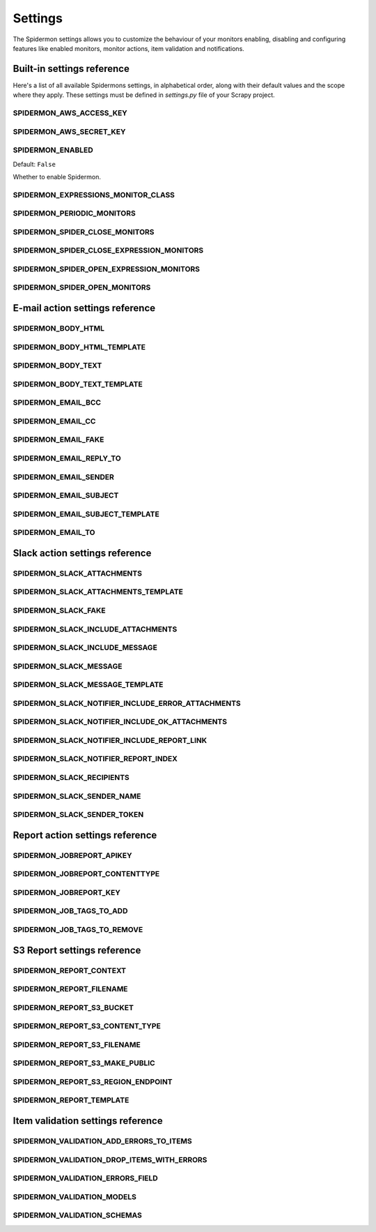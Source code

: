 .. _topics-settings:

========
Settings
========

The Spidermon settings allows you to customize the behaviour of your monitors
enabling, disabling and configuring features like enabled monitors, monitor
actions, item validation and notifications.

.. _topics-settings-ref:

Built-in settings reference
===========================

Here's a list of all available Spidermons settings, in alphabetical order, along
with their default values and the scope where they apply. These settings must
be defined in `settings.py` file of your Scrapy project.

.. setting:: SPIDERMON_AWS_ACCESS_KEY

SPIDERMON_AWS_ACCESS_KEY
------------------------

.. setting:: SPIDERMON_AWS_SECRET_KEY

SPIDERMON_AWS_SECRET_KEY
------------------------

.. setting:: SPIDERMON_ENABLED

SPIDERMON_ENABLED
-----------------

Default: ``False``

Whether to enable Spidermon.

.. setting:: SPIDERMON_EXPRESSIONS_MONITOR_CLASS

SPIDERMON_EXPRESSIONS_MONITOR_CLASS
-----------------------------------

.. setting:: SPIDERMON_PERIODIC_MONITORS

SPIDERMON_PERIODIC_MONITORS
---------------------------

.. setting:: SPIDERMON_SPIDER_CLOSE_MONITORS

SPIDERMON_SPIDER_CLOSE_MONITORS
-------------------------------

.. setting:: SPIDERMON_SPIDER_CLOSE_EXPRESSION_MONITORS

SPIDERMON_SPIDER_CLOSE_EXPRESSION_MONITORS
------------------------------------------

.. setting:: SPIDERMON_SPIDER_OPEN_EXPRESSION_MONITORS

SPIDERMON_SPIDER_OPEN_EXPRESSION_MONITORS
-----------------------------------------

.. setting:: SPIDERMON_SPIDER_OPEN_MONITORS

SPIDERMON_SPIDER_OPEN_MONITORS
------------------------------

.. _topics-settings-email-action-ref:

E-mail action settings reference
================================

.. setting:: SPIDERMON_BODY_HTML

SPIDERMON_BODY_HTML
-------------------

.. setting:: SPIDERMON_BODY_HTML_TEMPLATE

SPIDERMON_BODY_HTML_TEMPLATE
----------------------------

.. setting:: SPIDERMON_BODY_TEXT

SPIDERMON_BODY_TEXT
-------------------

.. setting:: SPIDERMON_BODY_TEXT_TEMPLATE

SPIDERMON_BODY_TEXT_TEMPLATE
----------------------------

.. setting:: SPIDERMON_EMAIL_BCC

SPIDERMON_EMAIL_BCC
-------------------

.. setting:: SPIDERMON_EMAIL_CC

SPIDERMON_EMAIL_CC
------------------

.. setting:: SPIDERMON_EMAIL_FAKE

SPIDERMON_EMAIL_FAKE
--------------------

.. setting:: SPIDERMON_EMAIL_REPLY_TO

SPIDERMON_EMAIL_REPLY_TO
------------------------

.. setting:: SPIDERMON_EMAIL_SENDER

SPIDERMON_EMAIL_SENDER
----------------------

.. setting:: SPIDERMON_EMAIL_SUBJECT

SPIDERMON_EMAIL_SUBJECT
-----------------------

.. setting:: SPIDERMON_EMAIL_SUBJECT_TEMPLATE

SPIDERMON_EMAIL_SUBJECT_TEMPLATE
--------------------------------

.. setting:: SPIDERMON_EMAIL_TO

SPIDERMON_EMAIL_TO
------------------

.. _topics-settings-slack-action-ref:

Slack action settings reference
===============================

.. setting:: SPIDERMON_SLACK_ATTACHMENTS

SPIDERMON_SLACK_ATTACHMENTS
---------------------------

.. setting:: SPIDERMON_SLACK_ATTACHMENTS_TEMPLATE

SPIDERMON_SLACK_ATTACHMENTS_TEMPLATE
------------------------------------

.. setting:: SPIDERMON_SLACK_FAKE

SPIDERMON_SLACK_FAKE
--------------------

.. setting:: SPIDERMON_SLACK_INCLUDE_ATTACHMENTS

SPIDERMON_SLACK_INCLUDE_ATTACHMENTS
-----------------------------------

.. setting:: SPIDERMON_SLACK_INCLUDE_MESSAGE

SPIDERMON_SLACK_INCLUDE_MESSAGE
-------------------------------

.. setting:: SPIDERMON_SLACK_MESSAGE

SPIDERMON_SLACK_MESSAGE
-----------------------

.. setting:: SPIDERMON_SLACK_MESSAGE_TEMPLATE

SPIDERMON_SLACK_MESSAGE_TEMPLATE
--------------------------------

.. setting:: SPIDERMON_SLACK_NOTIFIER_INCLUDE_ERROR_ATTACHMENTS

SPIDERMON_SLACK_NOTIFIER_INCLUDE_ERROR_ATTACHMENTS
--------------------------------------------------

.. setting:: SPIDERMON_SLACK_NOTIFIER_INCLUDE_OK_ATTACHMENTS

SPIDERMON_SLACK_NOTIFIER_INCLUDE_OK_ATTACHMENTS
-----------------------------------------------

.. setting:: SPIDERMON_SLACK_NOTIFIER_INCLUDE_REPORT_LINK

SPIDERMON_SLACK_NOTIFIER_INCLUDE_REPORT_LINK
--------------------------------------------

.. setting:: SPIDERMON_SLACK_NOTIFIER_REPORT_INDEX

SPIDERMON_SLACK_NOTIFIER_REPORT_INDEX
-------------------------------------

.. setting:: SPIDERMON_SLACK_RECIPIENTS

SPIDERMON_SLACK_RECIPIENTS
--------------------------

.. setting:: SPIDERMON_SLACK_SENDER_NAME

SPIDERMON_SLACK_SENDER_NAME
---------------------------

.. setting:: SPIDERMON_SLACK_SENDER_TOKEN

SPIDERMON_SLACK_SENDER_TOKEN
----------------------------

.. _topics-settings-report-action-ref:

Report action settings reference
=========================

.. setting:: SPIDERMON_JOBREPORT_APIKEY

SPIDERMON_JOBREPORT_APIKEY
--------------------------

.. setting:: SPIDERMON_JOBREPORT_CONTENTTYPE

SPIDERMON_JOBREPORT_CONTENTTYPE
-------------------------------

.. setting:: SPIDERMON_JOBREPORT_KEY

SPIDERMON_JOBREPORT_KEY
-----------------------

.. setting:: SPIDERMON_JOB_TAGS_TO_ADD

SPIDERMON_JOB_TAGS_TO_ADD
-------------------------

.. setting:: SPIDERMON_JOB_TAGS_TO_REMOVE

SPIDERMON_JOB_TAGS_TO_REMOVE
----------------------------

.. _topics-settings-s3-report-ref:

S3 Report settings reference
============================

.. setting:: SPIDERMON_REPORT_CONTEXT

SPIDERMON_REPORT_CONTEXT
------------------------

.. setting:: SPIDERMON_REPORT_FILENAME

SPIDERMON_REPORT_FILENAME
-------------------------

.. setting:: SPIDERMON_REPORT_S3_BUCKET

SPIDERMON_REPORT_S3_BUCKET
--------------------------

.. setting:: SPIDERMON_REPORT_S3_CONTENT_TYPE

SPIDERMON_REPORT_S3_CONTENT_TYPE
--------------------------------

.. setting:: SPIDERMON_REPORT_S3_FILENAME

SPIDERMON_REPORT_S3_FILENAME
----------------------------

.. setting:: SPIDERMON_REPORT_S3_MAKE_PUBLIC

SPIDERMON_REPORT_S3_MAKE_PUBLIC
-------------------------------

.. setting:: SPIDERMON_REPORT_S3_REGION_ENDPOINT

SPIDERMON_REPORT_S3_REGION_ENDPOINT
-----------------------------------

.. setting:: SPIDERMON_REPORT_TEMPLATE

SPIDERMON_REPORT_TEMPLATE
-------------------------

.. _topics-settings-item-validation-ref:

Item validation settings reference
==================================

.. setting:: SPIDERMON_VALIDATION_ADD_ERRORS_TO_ITEMS

SPIDERMON_VALIDATION_ADD_ERRORS_TO_ITEMS
----------------------------------------

.. setting:: SPIDERMON_VALIDATION_DROP_ITEMS_WITH_ERRORS

SPIDERMON_VALIDATION_DROP_ITEMS_WITH_ERRORS
-------------------------------------------

.. setting:: SPIDERMON_VALIDATION_ERRORS_FIELD

SPIDERMON_VALIDATION_ERRORS_FIELD
---------------------------------

.. setting:: SPIDERMON_VALIDATION_MODELS

SPIDERMON_VALIDATION_MODELS
---------------------------

.. setting:: SPIDERMON_VALIDATION_SCHEMAS

SPIDERMON_VALIDATION_SCHEMAS
----------------------------

